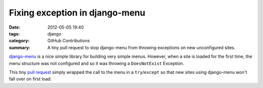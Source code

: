 Fixing exception in django-menu
###############################

:date: 2012-05-05 19:40
:tags: django
:category: GitHub Contributions
:summary: A tiny pull request to stop django-menu from throwing exceptions on
          new unconfigured sites.

`django-menu <https://github.com/rossp/django-menu/>`_ is a nice simple library for building very simple menus. However, when a site is loaded for the first time, the menu structure was not configured and so it was throwing a ``DoesNotExist`` Exception.

This tiny `pull request <https://github.com/rossp/django-menu/pull/5>`_ simply
wrapped the call to the menu in a ``try``/``except`` so that new sites using
django-menu won't fall over on first load.

